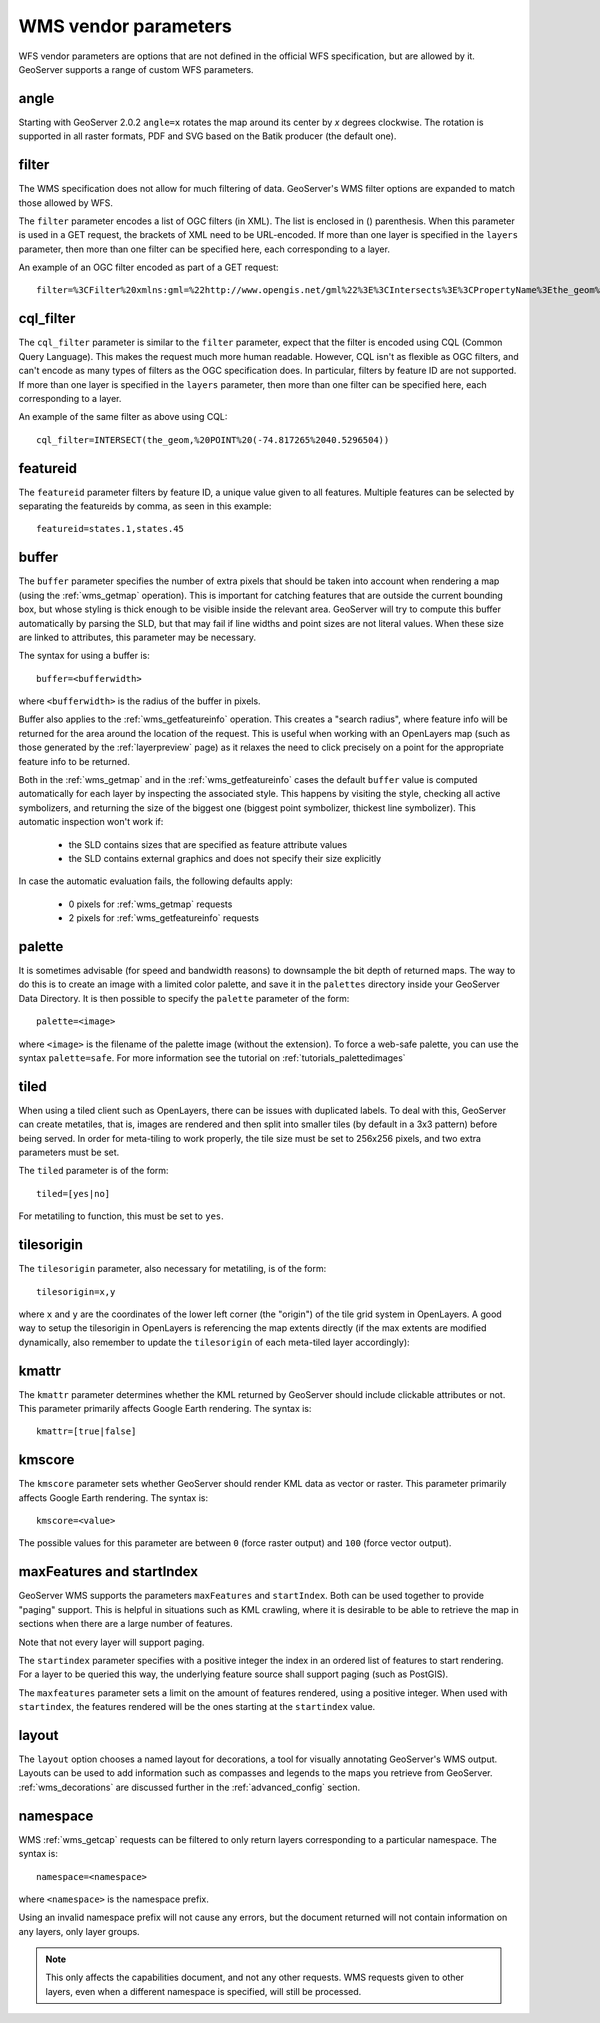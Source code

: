 .. _wms_vendor_parameters:

WMS vendor parameters
=====================

WFS vendor parameters are options that are not defined in the official WFS specification, but are allowed by it.  GeoServer supports a range of custom WFS parameters.


angle
-----

Starting with GeoServer 2.0.2 ``angle=x`` rotates the map around its center by `x` degrees clockwise. The rotation is supported in all raster formats, PDF and SVG based on the Batik producer (the default one).

filter
------

The WMS specification does not allow for much filtering of data.  GeoServer's WMS filter options are expanded to match those allowed by WFS.

The ``filter`` parameter encodes a list of OGC filters (in XML).  The list is enclosed in () parenthesis.  When this parameter is used in a GET request, the brackets of XML need to be URL-encoded.  If more than one layer is specified in the ``layers`` parameter, then more than one filter can be specified here, each corresponding to a layer.

An example of an OGC filter encoded as part of a GET request::

   filter=%3CFilter%20xmlns:gml=%22http://www.opengis.net/gml%22%3E%3CIntersects%3E%3CPropertyName%3Ethe_geom%3C/PropertyName%3E%3Cgml:Point%20srsName=%224326%22%3E%3Cgml:coordinates%3E-74.817265,40.5296504%3C/gml:coordinates%3E%3C/gml:Point%3E%3C/Intersects%3E%3C/Filter%3E

cql_filter
----------

The ``cql_filter`` parameter is similar to the ``filter`` parameter, expect that the filter is encoded using CQL (Common Query Language).  This makes the request much more human readable.  However, CQL isn't as flexible as OGC filters, and can't encode as many types of filters as the OGC specification does. In particular, filters by feature ID are not supported.  If more than one layer is specified in the ``layers`` parameter, then more than one filter can be specified here, each corresponding to a layer.

An example of the same filter as above using CQL::

   cql_filter=INTERSECT(the_geom,%20POINT%20(-74.817265%2040.5296504))

featureid
---------

The ``featureid`` parameter filters by feature ID, a unique value given to all features.  Multiple features can be selected by separating the featureids by comma, as seen in this example::

   featureid=states.1,states.45  
   
buffer
------

The ``buffer`` parameter specifies the number of extra pixels that should be taken into account when rendering a map (using the :ref:`wms_getmap` operation).  This is important for catching features that are outside the current bounding box, but whose styling is thick enough to be visible inside the relevant area.  GeoServer will try to compute this buffer automatically by parsing the SLD, but that may fail if line widths and point sizes are not literal values.  When these size are linked to attributes, this parameter may be necessary.

The syntax for using a buffer is::

   buffer=<bufferwidth>
   
where ``<bufferwidth>`` is the radius of the buffer in pixels.

Buffer also applies to the :ref:`wms_getfeatureinfo` operation.  This creates a "search radius", where feature info will be returned for the area around the location of the request.  This is useful when working with an OpenLayers map (such as those generated by the :ref:`layerpreview` page) as it relaxes the need to click precisely on a point for the appropriate feature info to be returned.

Both in the :ref:`wms_getmap` and in the :ref:`wms_getfeatureinfo` cases the default ``buffer`` value is computed automatically for each layer by inspecting the associated style. This happens by visiting the style, checking all active symbolizers, and returning the size of the biggest one (biggest point symbolizer, thickest line symbolizer). This automatic inspection won't work if:

  * the SLD contains sizes that are specified as feature attribute values
  * the SLD contains external graphics and does not specify their size explicitly

In case the automatic evaluation fails, the following defaults apply:

  * 0 pixels for :ref:`wms_getmap` requests
  * 2 pixels for :ref:`wms_getfeatureinfo` requests

palette
------- 

It is sometimes advisable (for speed and bandwidth reasons) to downsample the bit depth of returned maps.  The way to do this is to create an image with a limited color palette, and save it in the ``palettes`` directory inside your GeoServer Data Directory.  It is then possible to specify the ``palette`` parameter of the form::

   palette=<image>

where ``<image>`` is the filename of the palette image (without the extension).  To force a web-safe palette, you can use the syntax ``palette=safe``.  For more information see the tutorial on :ref:`tutorials_palettedimages`
  

tiled
-----

When using a tiled client such as OpenLayers, there can be issues with duplicated labels. To deal with this, GeoServer can create metatiles, that is, images are rendered and then split into smaller tiles (by default in a 3x3 pattern) before being served.
In order for meta-tiling to work properly, the tile size must be set to 256x256 pixels, and two extra parameters must be set.

The ``tiled`` parameter is of the form::

   tiled=[yes|no]

For metatiling to function, this must be set to ``yes``.

tilesorigin
-----------

The ``tilesorigin`` parameter, also necessary for metatiling, is of the form::

   tilesorigin=x,y
   
where ``x`` and ``y`` are the coordinates of the lower left corner (the "origin") of the tile grid system in OpenLayers. A good way to setup the tilesorigin in OpenLayers is referencing the map  extents directly (if the max extents are modified dynamically, also remember to update the ``tilesorigin`` of each meta-tiled layer accordingly):

.. code-block:: javascript 
   :linenos: 

    var options = {
        ...
        maxExtent: new OpenLayers.Bounds(-180, -90, 180, 90),
        ...
    };
    map = new OpenLayers.Map('map', options);

    tiled = new OpenLayers.Layer.WMS(
        "Layer name", "http://localhost:8080/geoserver/wms",
        {
            srs: 'EPSG:4326',
            width: 391,
            styles: '',
            height: 550,
            layers: 'layerName',
            format: 'image/png',
            tiled: true,
            tilesorigin: [map.maxExtent.left, map.maxExtent.bottom]  
        },
        {buffer: 0} 
    );



kmattr
------

The ``kmattr`` parameter determines whether the KML returned by GeoServer should include clickable attributes or not.  This parameter primarily affects Google Earth rendering.  The syntax is::

   kmattr=[true|false]

kmscore
-------

The ``kmscore`` parameter sets whether GeoServer should render KML data as vector or raster.  This parameter primarily affects Google Earth rendering.  The syntax is::

   kmscore=<value>

The possible values for this parameter are between ``0`` (force raster output) and ``100`` (force vector output).

maxFeatures and startIndex
--------------------------

GeoServer WMS supports the parameters ``maxFeatures`` and ``startIndex``.  Both can be used together to provide "paging" support.  This is helpful in situations such as KML crawling, where it is desirable to be able to retrieve the map in sections when there are a large number of features.

Note that not every layer will support paging.

The ``startindex`` parameter specifies with a positive integer the index in an ordered list of features to start rendering.  For a layer to be queried this way, the underlying feature source shall support paging (such as PostGIS).

The ``maxfeatures`` parameter sets a limit on the amount of features rendered, using a positive integer.  When used with ``startindex``, the features rendered will be the ones starting at the ``startindex`` value.

layout
------

The ``layout`` option chooses a named layout for decorations, a tool for visually annotating GeoServer's WMS output.  Layouts can be used to add information such as compasses and legends to the maps you retrieve from GeoServer.  :ref:`wms_decorations` are discussed further in the :ref:`advanced_config` section.


namespace
---------

WMS :ref:`wms_getcap` requests can be filtered to only return layers corresponding to a particular namespace.  The syntax is::

   namespace=<namespace>

where ``<namespace>`` is the namespace prefix.

Using an invalid namespace prefix will not cause any errors, but the document returned will not contain information on any layers, only layer groups.

.. note::  This only affects the capabilities document, and not any other requests. WMS requests given to other layers, even when a different namespace is specified, will still be processed.
